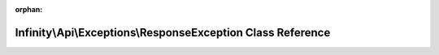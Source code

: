 .. meta::6c2e4910d69ccd567de5a695381c03345849d96c82e63653b7ec500dfcc80f955a9425ec355f5f72edc47d3bf6b5ac72f4972baa3bc947e2d60c35e4114ccc4c

:orphan:

.. title:: Infinity for Laravel: Infinity\Api\Exceptions\ResponseException Class Reference

Infinity\\Api\\Exceptions\\ResponseException Class Reference
============================================================

.. container:: doxygen-content

   
   .. raw:: html
     :file: class_infinity_1_1_api_1_1_exceptions_1_1_response_exception.html
